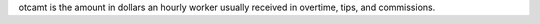 otcamt is the amount in dollars an hourly worker usually received in overtime, tips, and commissions.
